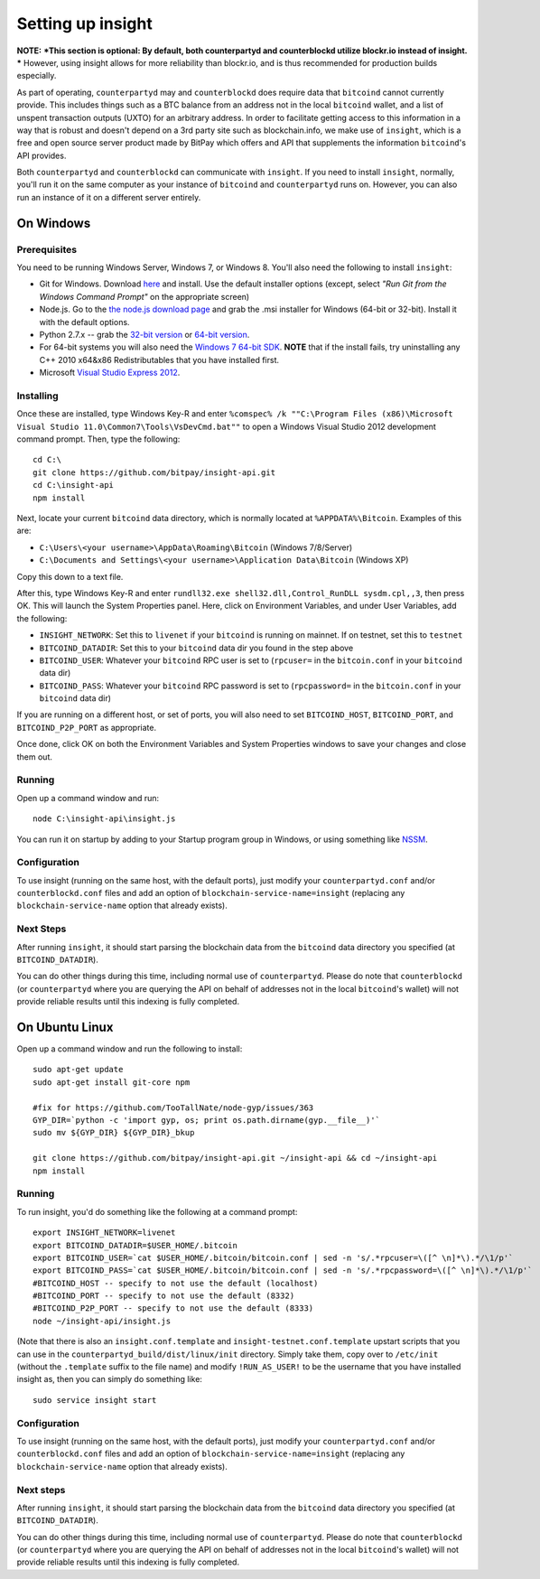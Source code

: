 Setting up insight
====================

**NOTE:** ***This section is optional: By default, both counterpartyd and counterblockd utilize blockr.io instead of insight. ***
However, using insight allows for more reliability than blockr.io, and is thus recommended for production builds especially.
     
As part of operating, ``counterpartyd`` may and ``counterblockd`` does require data that ``bitcoind`` cannot currently provide. This includes things such
as a BTC balance from an address not in the local ``bitcoind`` wallet, and a list of unspent transaction outputs (UXTO)
for an arbitrary address. In order to facilitate getting access to this information in a way that is robust and doesn't
depend on a 3rd party site such as blockchain.info, we make use of ``insight``, which is a free and open source server product
made by BitPay which offers and API that supplements the information ``bitcoind``'s API provides.

Both ``counterpartyd`` and ``counterblockd`` can communicate with ``insight``. If you need to install ``insight``,
normally, you'll run it on the same computer as your instance of ``bitcoind`` and ``counterpartyd`` runs on. However,
you can also run an instance of it on a different server entirely.


On Windows
-----------

Prerequisites
^^^^^^^^^^^^^^

You need to be running Windows Server, Windows 7, or Windows 8. You'll also need the following to install ``insight``:

- Git for Windows. Download `here <http://git-scm.com/download/win>`__ and install. Use the default installer
  options (except, select *"Run Git from the Windows Command Prompt"* on the appropriate screen)
- Node.js. Go to the `the node.js download page <http://nodejs.org/download/>`__
  and grab the .msi installer for Windows (64-bit or 32-bit). Install it with the default options.
- Python 2.7.x -- grab the `32-bit version <http://www.python.org/ftp/python/2.7/python-2.7.msi>`__
  or `64-bit version <http://www.python.org/ftp/python/2.7/python-2.7.amd64.msi>`__.
- For 64-bit systems you will also need the `Windows 7 64-bit SDK <http://www.microsoft.com/en-us/download/details.aspx?id=8279>`__.
  **NOTE** that if the install fails, try uninstalling any C++ 2010 x64&x86 Redistributables that you have installed first.
- Microsoft `Visual Studio Express 2012 <http://go.microsoft.com/?linkid=9816758>`__.

Installing
^^^^^^^^^^^

Once these are installed, type Windows Key-R and enter ``%comspec% /k ""C:\Program Files (x86)\Microsoft Visual Studio 11.0\Common7\Tools\VsDevCmd.bat""``
to open a Windows Visual Studio 2012 development command prompt. Then, type the following::

    cd C:\
    git clone https://github.com/bitpay/insight-api.git
    cd C:\insight-api
    npm install

Next, locate your current ``bitcoind`` data directory, which is normally located at ``%APPDATA%\Bitcoin``. Examples of this are:

- ``C:\Users\<your username>\AppData\Roaming\Bitcoin`` (Windows 7/8/Server)
- ``C:\Documents and Settings\<your username>\Application Data\Bitcoin`` (Windows XP)

Copy this down to a text file.

After this, type Windows Key-R and enter ``rundll32.exe shell32.dll,Control_RunDLL sysdm.cpl,,3``, then press OK.
This will launch the System Properties panel. Here, click on Environment Variables, and under User Variables, add the following:

- ``INSIGHT_NETWORK``: Set this to ``livenet`` if your ``bitcoind`` is running on mainnet. If on testnet, set this to ``testnet``
- ``BITCOIND_DATADIR``: Set this to your ``bitcoind`` data dir you found in the step above
- ``BITCOIND_USER``: Whatever your ``bitcoind`` RPC user is set to (``rpcuser=`` in the ``bitcoin.conf`` in your ``bitcoind`` data dir)
- ``BITCOIND_PASS``: Whatever your ``bitcoind`` RPC password is set to (``rpcpassword=`` in the ``bitcoin.conf`` in your ``bitcoind`` data dir)

If you are running on a different host, or set of ports, you will also need to set ``BITCOIND_HOST``, ``BITCOIND_PORT``,
and ``BITCOIND_P2P_PORT`` as appropriate.

Once done, click OK on both the Environment Variables and System Properties windows to save your changes and close them out.

Running
^^^^^^^^

Open up a command window and run::

    node C:\insight-api\insight.js
  
You can run it on startup by adding to your Startup program group in Windows, or using something like `NSSM <http://nssm.cc/usage>`__.

Configuration
^^^^^^^^^^^^^^

To use insight (running on the same host, with the default ports), just modify your ``counterpartyd.conf`` and/or ``counterblockd.conf``
files and add an option of ``blockchain-service-name=insight`` (replacing any ``blockchain-service-name`` option that
already exists).

Next Steps
^^^^^^^^^^^^^^^^^^^^^^^^

After running ``insight``, it should start parsing the blockchain data from the ``bitcoind`` data directory you specified
(at ``BITCOIND_DATADIR``).

You can do other things during this time, including normal use of ``counterpartyd``.
Please do note that ``counterblockd`` (or ``counterpartyd`` where you are querying the API on behalf of addresses not in the local ``bitcoind``'s
wallet) will not provide reliable results until this indexing is fully completed. 


On Ubuntu Linux
----------------

Open up a command window and run the following to install::

    sudo apt-get update
    sudo apt-get install git-core npm
    
    #fix for https://github.com/TooTallNate/node-gyp/issues/363  
    GYP_DIR=`python -c 'import gyp, os; print os.path.dirname(gyp.__file__)'`
    sudo mv ${GYP_DIR} ${GYP_DIR}_bkup
    
    git clone https://github.com/bitpay/insight-api.git ~/insight-api && cd ~/insight-api
    npm install
    
Running
^^^^^^^^

To run insight, you'd do something like the following at a command prompt::

    export INSIGHT_NETWORK=livenet
    export BITCOIND_DATADIR=$USER_HOME/.bitcoin
    export BITCOIND_USER=`cat $USER_HOME/.bitcoin/bitcoin.conf | sed -n 's/.*rpcuser=\([^ \n]*\).*/\1/p'`
    export BITCOIND_PASS=`cat $USER_HOME/.bitcoin/bitcoin.conf | sed -n 's/.*rpcpassword=\([^ \n]*\).*/\1/p'`
    #BITCOIND_HOST -- specify to not use the default (localhost)
    #BITCOIND_PORT -- specify to not use the default (8332)
    #BITCOIND_P2P_PORT -- specify to not use the default (8333)
    node ~/insight-api/insight.js

(Note that there is also an ``insight.conf.template`` and ``insight-testnet.conf.template`` upstart scripts that you can use in the
``counterpartyd_build/dist/linux/init`` directory. Simply take them, copy over to ``/etc/init`` (without the ``.template`` suffix
to the file name) and modify ``!RUN_AS_USER!`` to be the username that you have installed insight as, then you can simply
do something like::

    sudo service insight start

Configuration
^^^^^^^^^^^^^^

To use insight (running on the same host, with the default ports), just modify your ``counterpartyd.conf`` and/or ``counterblockd.conf``
files and add an option of ``blockchain-service-name=insight`` (replacing any ``blockchain-service-name`` option that
already exists).

Next steps
^^^^^^^^^^^

After running ``insight``, it should start parsing the blockchain data from the ``bitcoind`` data directory you specified
(at ``BITCOIND_DATADIR``). 

You can do other things during this time, including normal use of ``counterpartyd``.
Please do note that ``counterblockd`` (or ``counterpartyd`` where you are querying the API on behalf of addresses not in the local ``bitcoind``'s
wallet) will not provide reliable results until this indexing is fully completed. 
